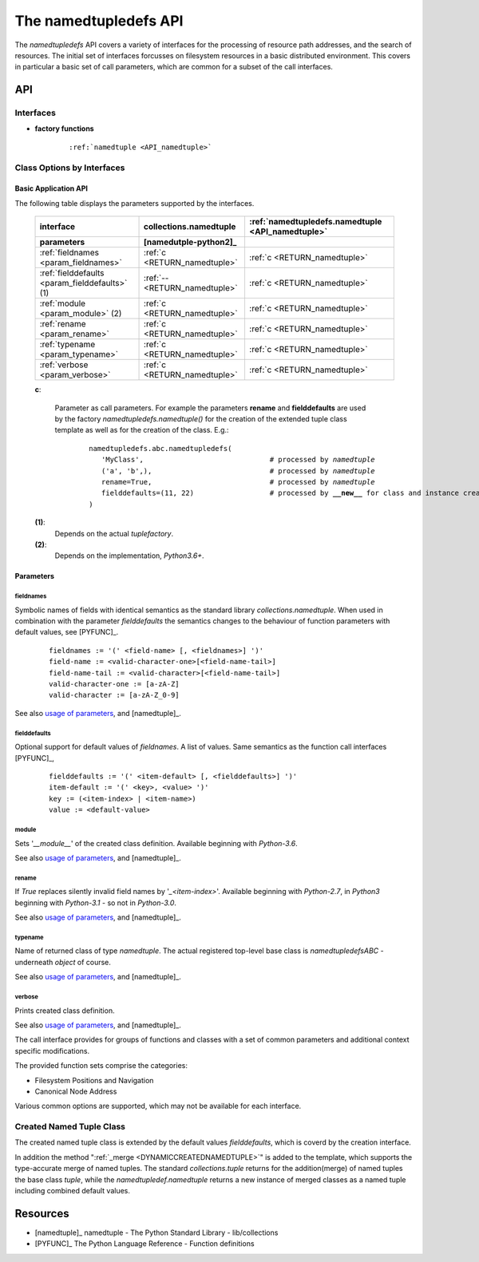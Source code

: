 
.. _namedtupledefsAPI:

The namedtupledefs API
**********************
The *namedtupledefs* API covers a variety of interfaces for the processing of 
resource path addresses, and the search of resources.
The initial set of interfaces forcusses on filesystem resources in a basic distributed
environment.
This covers in particular a basic set of call parameters, which are common for a
subset of the call interfaces. 


API
---
Interfaces
^^^^^^^^^^

.. _IF_FACTORIES:

.. raw:: html
   
   <style>
      div.apisynopsislarge blockquote {
         font-size: 1.5ch;
      }
   </style>
   
   <div class="apisynopsislarge">
   <div class="apisynopsis">

* **factory functions**

   .. parsed-literal::
   
      :ref:`namedtuple <API_namedtuple>`
   
.. raw:: html

   </div>
   </div>

Class Options by Interfaces
^^^^^^^^^^^^^^^^^^^^^^^^^^^

.. _API_PARAMS_BASIC::

Basic Application API
"""""""""""""""""""""
The following table displays the parameters supported by the interfaces.

   .. raw:: html
   
      <div class="tabcolumncolor">
      <div class="nonbreakheadtab">
      <div class="autocoltab">
         
   +------------------------------------------------+-------------------------------+---------------------------------------------------+
   | interface                                      | collections.namedtuple        | :ref:`namedtupledefs.namedtuple <API_namedtuple>` |
   +------------------------------------------------+-------------------------------+---------------------------------------------------+
   | parameters                                     | [namedutple-python2]_         |                                                   |
   +================================================+===============================+===================================================+
   | :ref:`fieldnames <param_fieldnames>`           | :ref:`c <RETURN_namedtuple>`  | :ref:`c <RETURN_namedtuple>`                      |
   +------------------------------------------------+-------------------------------+---------------------------------------------------+
   | :ref:`fielddefaults <param_fielddefaults>` (1) | :ref:`-- <RETURN_namedtuple>` | :ref:`c <RETURN_namedtuple>`                      |
   +------------------------------------------------+-------------------------------+---------------------------------------------------+
   | :ref:`module <param_module>` (2)               | :ref:`c <RETURN_namedtuple>`  | :ref:`c <RETURN_namedtuple>`                      |
   +------------------------------------------------+-------------------------------+---------------------------------------------------+
   | :ref:`rename <param_rename>`                   | :ref:`c <RETURN_namedtuple>`  | :ref:`c <RETURN_namedtuple>`                      |
   +------------------------------------------------+-------------------------------+---------------------------------------------------+
   | :ref:`typename <param_typename>`               | :ref:`c <RETURN_namedtuple>`  | :ref:`c <RETURN_namedtuple>`                      |
   +------------------------------------------------+-------------------------------+---------------------------------------------------+
   | :ref:`verbose <param_verbose>`                 | :ref:`c <RETURN_namedtuple>`  | :ref:`c <RETURN_namedtuple>`                      |
   +------------------------------------------------+-------------------------------+---------------------------------------------------+
      
   .. raw:: html
   
      </div>
      </div>
      </div>
   
   **c**:
   
      Parameter as call parameters.
      For example the parameters **rename** and **fielddefaults** are used by
      the factory *namedtupledefs.namedtuple()* for the creation of the extended tuple
      class template as well as for the creation of the class. 
      E.g.:
      
         .. parsed-literal::
         
            namedtupledefs.abc.namedtupledefs(
               'MyClass',                              # processed by *namedtuple* 
               ('a', 'b',),                            # processed by *namedtuple*
               rename=True,                            # processed by *namedtuple*
               fielddefaults=(11, 22)                  # processed by **__new__** for class and instance creation
            )
   
   **(1)**:
      Depends on the actual *tuplefactory*.

   **(2)**:
      Depends on the implementation, *Python3.6+*.

.. _namedtupledefsAPI_PARAMETERS:

Parameters
""""""""""



.. index::
   pair: parameters; fieldnames
   pair: parameters; _fieldnames

.. _param_fieldnames:

fieldnames
''''''''''
Symbolic names of fields with identical semantics as the standard library *collections.namedtuple*.
When used in combination with the parameter *fielddefaults* the semantics changes to the behaviour
of function parameters with default values, see [PYFUNC]_.  

   .. parsed-literal::

      fieldnames := '(' <field-name> [, <fieldnames>] ')'
      field-name := <valid-character-one>[<field-name-tail>] 
      field-name-tail := <valid-character>[<field-name-tail>]
      valid-character-one := [a-zA-Z] 
      valid-character := [a-zA-Z_0-9] 

See also `usage of parameters <genindex.html#P>`_, and [namedtuple]_.


.. index::
   pair: parameters; _fielddefaults
   pair: parameters; fielddefaults

.. _param_fielddefaults:

fielddefaults
'''''''''''''
Optional support for default values of *fieldnames*.
A list of values.
Same semantics as the function call interfaces [PYFUNC]_,

   .. parsed-literal::

      fielddefaults := '(' <item-default> [, <fielddefaults>] ')'
      item-default := '(' <key>, <value> ')'
      key := (<item-index> | <item-name>)
      value := <default-value>

.. index::
   pair: parameters; module

.. _param_module:

module
''''''
Sets '*__module__*' of the created class definition.
Available beginning with *Python-3.6*.

See also `usage of parameters <genindex.html#P>`_, and [namedtuple]_.


.. index::
   pair: parameters; rename

.. _param_rename:

rename
''''''
If *True* replaces silently invalid field names by
'*_<item-index>*'.
Available beginning with *Python-2.7*, in *Python3* beginning with  *Python-3.1* - so not in *Python-3.0*.

See also `usage of parameters <genindex.html#P>`_, and [namedtuple]_.


.. index::
   pair: parameters; typename

.. _param_typename:

typename
''''''''
Name of returned class of type *namedtuple*.
The actual registered top-level base class is *namedtupledefsABC* - underneath *object* of course.

See also `usage of parameters <genindex.html#P>`_, and [namedtuple]_.


.. index::
   pair: parameters; verbose

.. _param_verbose:

verbose
'''''''
Prints created class definition.

See also `usage of parameters <genindex.html#P>`_, and [namedtuple]_.




The call interface provides for groups of functions and classes with a set of 
common parameters and additional context specific modifications.

The provided function sets comprise the categories:

* Filesystem Positions and Navigation

* Canonical Node Address

Various common options are supported, which may not be available for each interface.

.. _RETURN_namedtuple:

Created Named Tuple Class
^^^^^^^^^^^^^^^^^^^^^^^^^
The created named tuple class is extended by the default values *fielddefaults*,
which is coverd by the creation interface.

In addition the method ":ref:`_merge <DYNAMICCREATEDNAMEDTUPLE>`" is added
to the template, which supports the type-accurate merge of named tuples.
The standard *collections.tuple* returns for the addition(merge) of named tuples
the base class *tuple*, while the *namedtupledef.namedtuple* returns a new instance
of merged classes as a named tuple including combined default values.
 

.. _namedtupledefs_REFERENCES:

Resources
---------

* [namedtuple]_ namedtuple - The Python Standard Library - lib/collections
* [PYFUNC]_ The Python Language Reference - Function definitions


.. |bs| raw:: html

   <code>&#92;</code>

.. |dbs| raw:: html

   <code>&#92;&#92;</code>
   